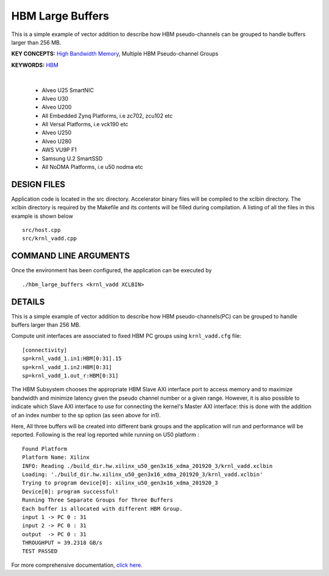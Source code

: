 HBM Large Buffers
=================

This is a simple example of vector addition to describe how HBM pseudo-channels can be grouped to handle buffers larger than 256 MB.

**KEY CONCEPTS:** `High Bandwidth Memory <https://docs.xilinx.com/r/en-US/ug1393-vitis-application-acceleration/HBM-Configuration-and-Use>`__, Multiple HBM Pseudo-channel Groups

**KEYWORDS:** `HBM <https://docs.xilinx.com/r/en-US/ug1393-vitis-application-acceleration/HBM-Configuration-and-Use>`__

.. raw:: html

 <details>

.. raw:: html

 <summary> 

 <b>EXCLUDED PLATFORMS:</b>

.. raw:: html

 </summary>
|
..

 - Alveo U25 SmartNIC
 - Alveo U30
 - Alveo U200
 - All Embedded Zynq Platforms, i.e zc702, zcu102 etc
 - All Versal Platforms, i.e vck190 etc
 - Alveo U250
 - Alveo U280
 - AWS VU9P F1
 - Samsung U.2 SmartSSD
 - All NoDMA Platforms, i.e u50 nodma etc

.. raw:: html

 </details>

.. raw:: html

DESIGN FILES
------------

Application code is located in the src directory. Accelerator binary files will be compiled to the xclbin directory. The xclbin directory is required by the Makefile and its contents will be filled during compilation. A listing of all the files in this example is shown below

::

   src/host.cpp
   src/krnl_vadd.cpp
   
COMMAND LINE ARGUMENTS
----------------------

Once the environment has been configured, the application can be executed by

::

   ./hbm_large_buffers <krnl_vadd XCLBIN>

DETAILS
-------

This is a simple example of vector addition to describe how HBM pseudo-channels(PC) can be grouped to handle buffers larger than 256 MB.

Compute unit interfaces are associated to fixed HBM PC groups using ``krnl_vadd.cfg`` file:

::

   [connectivity]
   sp=krnl_vadd_1.in1:HBM[0:31].15
   sp=krnl_vadd_1.in2:HBM[0:31]
   sp=krnl_vadd_1.out_r:HBM[0:31]

The HBM Subsystem chooses the appropriate HBM Slave AXI interface port to access memory and to maximize bandwidth and minimize latency given the pseudo channel number or a given range. However, it is also possible to indicate which Slave AXI interface to use for connecting the kernel's Master AXI interface: this is done with the addition of an index number to the sp option (as seen above for in1).

Here, All three buffers will be created into different bank groups and the application will run and performance will be reported. Following is the real log reported while running on U50 platform :

::

   Found Platform
   Platform Name: Xilinx
   INFO: Reading ./build_dir.hw.xilinx_u50_gen3x16_xdma_201920_3/krnl_vadd.xclbin
   Loading: './build_dir.hw.xilinx_u50_gen3x16_xdma_201920_3/krnl_vadd.xclbin'
   Trying to program device[0]: xilinx_u50_gen3x16_xdma_201920_3
   Device[0]: program successful!
   Running Three Separate Groups for Three Buffers
   Each buffer is allocated with different HBM Group.
   input 1 -> PC 0 : 31 
   input 2 -> PC 0 : 31 
   output  -> PC 0 : 31 
   THROUGHPUT = 39.2318 GB/s 
   TEST PASSED


For more comprehensive documentation, `click here <http://xilinx.github.io/Vitis_Accel_Examples>`__.